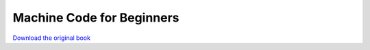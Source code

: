==========================
Machine Code for Beginners
==========================

.. image:: cover.jpg

`Download the original book <https://drive.google.com/open?id=0Bxv0SsvibDMTcHNXalEtYkVtU00>`__

